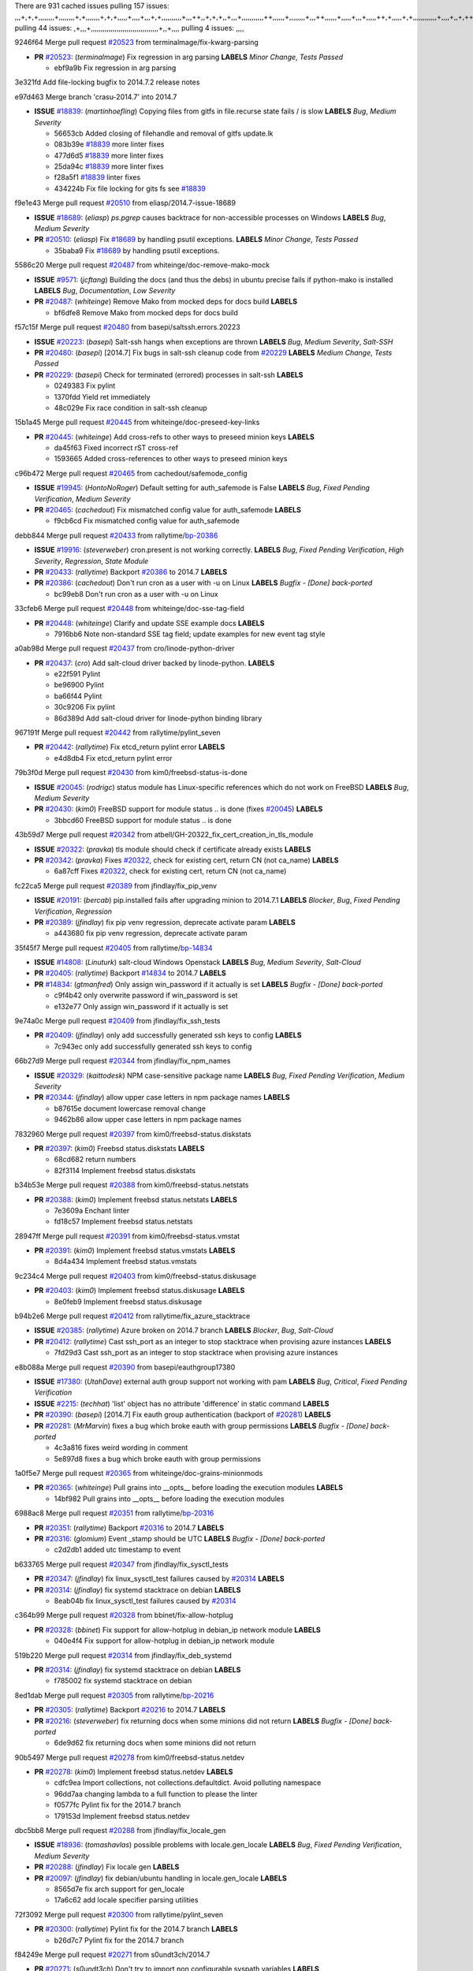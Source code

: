 There are 931 cached issues
pulling 157 issues:
,,,+,+,+,,,,,,,,+,,,,,,,,+,+,,,,,,,+,+,+,,,,,+,,,,+,,,+,+,,,,,,,,,,+,,,++,,+,+,+,,+,,,+,,,,,,,,,,,++,,,,,,+,,,,,,,,+,,,++,,,,,,+,,,,,+,,,+,,,,,++,+,,,,,+,+,,,,,,,,,,,,+,,,,+,,+,++,,,,,,+,+,,,,,,+,,+,,,
pulling 44 issues:
,+,,,+,,,,,,,,,,,,,,,,,,,,,,,,,,,,,,,,,,+,,+,,,,
pulling 4 issues:
,,,,

9246f64 Merge pull request `#20523`_ from terminalmage/fix-kwarg-parsing

- **PR** `#20523`_: (*terminalmage*) Fix regression in arg parsing **LABELS** *Minor Change*, *Tests Passed*

  * ebf9a9b Fix regression in arg parsing

3e321fd Add file-locking bugfix to 2014.7.2 release notes


e97d463 Merge branch 'crasu-2014.7' into 2014.7

- **ISSUE** `#18839`_: (*martinhoefling*) Copying files from gitfs in file.recurse state fails / is slow **LABELS** *Bug*, *Medium Severity*

  * 56653cb Added closing of filehandle and removal of gitfs update.lk

  * 083b39e `#18839`_ more linter fixes

  * 477d6d5 `#18839`_ more linter fixes

  * 25da94c `#18839`_ more linter fixes

  * f28a5f1 `#18839`_ linter fixes

  * 434224b Fix file locking for gits fs see `#18839`_

f9e1e43 Merge pull request `#20510`_ from eliasp/2014.7-issue-18689

- **ISSUE** `#18689`_: (*eliasp*) `ps.pgrep` causes backtrace for non-accessible processes on Windows **LABELS** *Bug*, *Medium Severity*
- **PR** `#20510`_: (*eliasp*) Fix `#18689`_ by handling psutil exceptions. **LABELS** *Minor Change*, *Tests Passed*

  * 35baba9 Fix `#18689`_ by handling psutil exceptions.

5586c20 Merge pull request `#20487`_ from whiteinge/doc-remove-mako-mock

- **ISSUE** `#9571`_: (*jcftang*) Building the docs (and thus the debs) in ubuntu precise fails if python-mako is installed **LABELS** *Bug*, *Documentation*, *Low Severity*
- **PR** `#20487`_: (*whiteinge*) Remove Mako from mocked deps for docs build **LABELS** 

  * bf6dfe8 Remove Mako from mocked deps for docs build

f57c15f Merge pull request `#20480`_ from basepi/saltssh.errors.20223

- **ISSUE** `#20223`_: (*basepi*) Salt-ssh hangs when exceptions are thrown **LABELS** *Bug*, *Medium Severity*, *Salt-SSH*
- **PR** `#20480`_: (*basepi*) [2014.7] Fix bugs in salt-ssh cleanup code from `#20229`_ **LABELS** *Medium Change*, *Tests Passed*
- **PR** `#20229`_: (*basepi*) Check for terminated (errored) processes in salt-ssh **LABELS** 

  * 0249383 Fix pylint

  * 1370fdd Yield ret immediately

  * 48c029e Fix race condition in salt-ssh cleanup

15b1a45 Merge pull request `#20445`_ from whiteinge/doc-preseed-key-links

- **PR** `#20445`_: (*whiteinge*) Add cross-refs to other ways to preseed minion keys **LABELS** 

  * da45f63 Fixed incorrect rST cross-ref

  * 1593665 Added cross-references to other ways to preseed minion keys

c96b472 Merge pull request `#20465`_ from cachedout/safemode_config

- **ISSUE** `#19945`_: (*HontoNoRoger*) Default setting for auth_safemode is False **LABELS** *Bug*, *Fixed Pending Verification*, *Medium Severity*
- **PR** `#20465`_: (*cachedout*) Fix mismatched config value for auth_safemode **LABELS** 

  * f9cb6cd Fix mismatched config value for auth_safemode

debb844 Merge pull request `#20433`_ from rallytime/`bp-20386`_

- **ISSUE** `#19916`_: (*steverweber*) cron.present is not working correctly. **LABELS** *Bug*, *Fixed Pending Verification*, *High Severity*, *Regression*, *State Module*
- **PR** `#20433`_: (*rallytime*) Backport `#20386`_ to 2014.7 **LABELS** 
- **PR** `#20386`_: (*cachedout*) Don't run cron as a user with -u on Linux **LABELS** *Bugfix - [Done] back-ported*

  * bc99eb8 Don't run cron as a user with -u on Linux

33cfeb6 Merge pull request `#20448`_ from whiteinge/doc-sse-tag-field

- **PR** `#20448`_: (*whiteinge*) Clarify and update SSE example docs **LABELS** 

  * 7916bb6 Note non-standard SSE tag field; update examples for new event tag style

a0ab98d Merge pull request `#20437`_ from cro/linode-python-driver

- **PR** `#20437`_: (*cro*) Add salt-cloud driver backed by linode-python. **LABELS** 

  * e22f591 Pylint

  * be96900 Pylint

  * ba66f44 Pylint

  * 30c9206 Fix pylint

  * 86d389d Add salt-cloud driver for linode-python binding library

967191f Merge pull request `#20442`_ from rallytime/pylint_seven

- **PR** `#20442`_: (*rallytime*) Fix etcd_return pylint error **LABELS** 

  * e4d8db4 Fix etcd_return pylint error

79b3f0d Merge pull request `#20430`_ from kim0/freebsd-status-is-done

- **ISSUE** `#20045`_: (*rodrigc*) status module has Linux-specific references which do not work on FreeBSD **LABELS** *Bug*, *Medium Severity*
- **PR** `#20430`_: (*kim0*) FreeBSD support for module status .. is done (fixes `#20045`_) **LABELS** 

  * 3bbcd60 FreeBSD support for module status .. is done

43b59d7 Merge pull request `#20342`_ from atbell/GH-20322_fix_cert_creation_in_tls_module

- **ISSUE** `#20322`_: (*pravka*) tls module should check if certificate already exists **LABELS** 
- **PR** `#20342`_: (*pravka*) Fixes `#20322`_, check for existing cert, return CN (not ca_name) **LABELS** 

  * 6a87cff Fixes `#20322`_, check for existing cert, return CN (not ca_name)

fc22ca5 Merge pull request `#20389`_ from jfindlay/fix_pip_venv

- **ISSUE** `#20191`_: (*bercab*) pip.installed fails after upgrading minion to 2014.7.1 **LABELS** *Blocker*, *Bug*, *Fixed Pending Verification*, *Regression*
- **PR** `#20389`_: (*jfindlay*) fix pip venv regression, deprecate activate param **LABELS** 

  * a443680 fix pip venv regression, deprecate activate param

35f45f7 Merge pull request `#20405`_ from rallytime/`bp-14834`_

- **ISSUE** `#14808`_: (*Linuturk*) salt-cloud Windows Openstack **LABELS** *Bug*, *Medium Severity*, *Salt-Cloud*
- **PR** `#20405`_: (*rallytime*) Backport `#14834`_ to 2014.7 **LABELS** 
- **PR** `#14834`_: (*gtmanfred*) Only assign win_password if it actually is set **LABELS** *Bugfix - [Done] back-ported*

  * c9f4b42 only overwrite password if win_password is set

  * e132e77 Only assign win_password if it actually is set

9e74a0c Merge pull request `#20409`_ from jfindlay/fix_ssh_tests

- **PR** `#20409`_: (*jfindlay*) only add successfully generated ssh keys to config **LABELS** 

  * 7c943ec only add successfully generated ssh keys to config

66b27d9 Merge pull request `#20344`_ from jfindlay/fix_npm_names

- **ISSUE** `#20329`_: (*kaittodesk*) NPM case-sensitive package name **LABELS** *Bug*, *Fixed Pending Verification*, *Medium Severity*
- **PR** `#20344`_: (*jfindlay*) allow upper case letters in npm package names **LABELS** 

  * b87615e document lowercase removal change

  * 9462b86 allow upper case letters in npm package names

7832960 Merge pull request `#20397`_ from kim0/freebsd-status.diskstats

- **PR** `#20397`_: (*kim0*) Freebsd status.diskstats **LABELS** 

  * 68cd682 return numbers

  * 82f3114 Implement freebsd status.diskstats

b34b53e Merge pull request `#20388`_ from kim0/freebsd-status.netstats

- **PR** `#20388`_: (*kim0*) Implement freebsd status.netstats **LABELS** 

  * 7e3609a Enchant linter

  * fd18c57 Implement freebsd status.netstats

28947ff Merge pull request `#20391`_ from kim0/freebsd-status.vmstat

- **PR** `#20391`_: (*kim0*) Implement freebsd status.vmstats **LABELS** 

  * 8d4a434 Implement freebsd status.vmstats

9c234c4 Merge pull request `#20403`_ from kim0/freebsd-status.diskusage

- **PR** `#20403`_: (*kim0*) Implement freebsd status.diskusage **LABELS** 

  * 8e0feb9 Implement freebsd status.diskusage

b94b2e6 Merge pull request `#20412`_ from rallytime/fix_azure_stacktrace

- **ISSUE** `#20385`_: (*rallytime*) Azure broken on 2014.7 branch **LABELS** *Blocker*, *Bug*, *Salt-Cloud*
- **PR** `#20412`_: (*rallytime*) Cast ssh_port as an integer to stop stacktrace when provising azure instances **LABELS** 

  * 7fd29d3 Cast ssh_port as an integer to stop stacktrace when provising azure instances

e8b088a Merge pull request `#20390`_ from basepi/eauthgroup17380

- **ISSUE** `#17380`_: (*UtahDave*) external auth group support not working with pam **LABELS** *Bug*, *Critical*, *Fixed Pending Verification*
- **ISSUE** `#2215`_: (*techhat*) 'list' object has no attribute 'difference' in static command **LABELS** 
- **PR** `#20390`_: (*basepi*) [2014.7] Fix eauth group authentication (backport of `#20281`_) **LABELS** 
- **PR** `#20281`_: (*MrMarvin*) fixes a bug which broke eauth with group permissions **LABELS** *Bugfix - [Done] back-ported*

  * 4c3a816 fixes weird wording in comment

  * 5e897d8 fixes a bug which broke eauth with group permissions

1a0f5e7 Merge pull request `#20365`_ from whiteinge/doc-grains-minionmods

- **PR** `#20365`_: (*whiteinge*) Pull grains into __opts__ before loading the execution modules **LABELS** 

  * 14bf982 Pull grains into __opts__ before loading the execution modules

6988ac8 Merge pull request `#20351`_ from rallytime/`bp-20316`_

- **PR** `#20351`_: (*rallytime*) Backport `#20316`_ to 2014.7 **LABELS** 
- **PR** `#20316`_: (*glomium*) Event _stamp should be UTC **LABELS** *Bugfix - [Done] back-ported*

  * c2d2db1 added utc timestamp to event

b633765 Merge pull request `#20347`_ from jfindlay/fix_sysctl_tests

- **PR** `#20347`_: (*jfindlay*) fix linux_sysctl_test failures caused by `#20314`_ **LABELS** 
- **PR** `#20314`_: (*jfindlay*) fix systemd stacktrace on debian **LABELS** 

  * 8eab04b fix linux_sysctl_test failures caused by `#20314`_

c364b99 Merge pull request `#20328`_ from bbinet/fix-allow-hotplug

- **PR** `#20328`_: (*bbinet*) Fix support for allow-hotplug in debian_ip network module **LABELS** 

  * 040e4f4 Fix support for allow-hotplug in debian_ip network module

519b220 Merge pull request `#20314`_ from jfindlay/fix_deb_systemd

- **PR** `#20314`_: (*jfindlay*) fix systemd stacktrace on debian **LABELS** 

  * f785002 fix systemd stacktrace on debian

8ed1dab Merge pull request `#20305`_ from rallytime/`bp-20216`_

- **PR** `#20305`_: (*rallytime*) Backport `#20216`_ to 2014.7 **LABELS** 
- **PR** `#20216`_: (*steverweber*) fix returning docs when some minions did not return **LABELS** *Bugfix - [Done] back-ported*

  * 6de9d62 fix returning docs when some minions did not return

90b5497 Merge pull request `#20278`_ from kim0/freebsd-status.netdev

- **PR** `#20278`_: (*kim0*) Implement freebsd status.netdev **LABELS** 

  * cdfc9ea Import collections, not collections.defaultdict. Avoid polluting namespace

  * 96dd7aa changing lambda to a full function to please the linter

  * f0577fc Pylint fix for the 2014.7 branch

  * 179153d Implement freebsd status.netdev

dbc5bb8 Merge pull request `#20288`_ from jfindlay/fix_locale_gen

- **ISSUE** `#18936`_: (*tomashavlas*) possible problems with locale.gen_locale **LABELS** *Bug*, *Fixed Pending Verification*, *Medium Severity*
- **PR** `#20288`_: (*jfindlay*) Fix locale gen **LABELS** 
- **PR** `#20097`_: (*jfindlay*) fix debian/ubuntu handling in locale.gen_locale **LABELS** 

  * 8565d7e fix arch support for gen_locale

  * 17a6c62 add locale specifier parsing utilities

72f3092 Merge pull request `#20300`_ from rallytime/pylint_seven

- **PR** `#20300`_: (*rallytime*) Pylint fix for the 2014.7 branch **LABELS** 

  * b26d7c7 Pylint fix for the 2014.7 branch

f84249e Merge pull request `#20271`_ from s0undt3ch/2014.7

- **PR** `#20271`_: (*s0undt3ch*) Don't try to import non configurable syspath variables **LABELS** 

  * f1dd99c Don't try to import non configurable syspath variables

0e22364 Merge pull request `#20268`_ from whiteinge/django-auth-traceback

- **PR** `#20268`_: (*whiteinge*) Prevent Django auth traceback **LABELS** 

  * 0370bd7 Added a __virtual__ function to the Django auth module

  * 8ca6fda Moved django.contrib.auth import out of module into function

  * 68b5f5c Removed unused import

b37eda2 Merge pull request `#20250`_ from Azidburn/2014.7

- **ISSUE** `#10258`_: (*pwaller*) ssh_auth.present using options with `source: salt://` **LABELS** *Feature*
- **PR** `#20250`_: (*Azidburn*) Fix for feature request `#10258`_ **LABELS** 

  * 6c9fd6d corrections from jenkins build

  * 441e460 Fix for feature request `#10258`_

d0a629e Merge pull request `#20261`_ from thatch45/basepi-saltssh.errors.20223

- **ISSUE** `#20223`_: (*basepi*) Salt-ssh hangs when exceptions are thrown **LABELS** *Bug*, *Medium Severity*, *Salt-SSH*
- **PR** `#20261`_: (*thatch45*) Merge `#20229`_ with fixes **LABELS** 
- **PR** `#20229`_: (*basepi*) Check for terminated (errored) processes in salt-ssh **LABELS** 

  * a2a4722 lint fixes

  * 68b2773 Merge branch 'saltssh.errors.20223' of https://github.com/basepi/salt into basepi-saltssh.errors.20223

  * 1b13d4d Check for terminated (errored) processes in salt-ssh

9fafe41 Merge pull request `#20218`_ from felskrone/fqdn_master_status_2014.7

- **ISSUE** `#19080`_: (*ferreol*) multi master failover mode looping indefinitely **LABELS** *Bug*, *Fixed Pending Verification*, *Medium Severity*
- **PR** `#20218`_: (*felskrone*) improved status.master to work with fqdns **LABELS** 
- **PR** `#19380`_: (*felskrone*) improve master.status to work with host fqdns/hostnames as well as ips **LABELS** *Bugfix - [Done] back-ported*

  * c8f734b improved status.master to work with fqdns

ad6cb8c Merge pull request `#20260`_ from thatch45/Jiaion-2014.7

- **PR** `#20260`_: (*thatch45*) Merge `#20241`_ with fixes **LABELS** 
- **PR** `#20241`_: (*Jiaion*) fix salt libs .systemd import error **LABELS** 

  * 1782958 lint fixes

  * 36283d2 Merge branch '2014.7' of https://github.com/Jiaion/salt into Jiaion-2014.7

  * 97f8631 fix salt libs .systemd import error

5c94ea3 Merge pull request `#20237`_ from joejulian/2014.7

- **ISSUE** `#20235`_: (*joejulian*) blockdev.format state can fail even if it succeeds **LABELS** *Bug*, *Fixed Pending Verification*, *Medium Severity*
- **PR** `#20237`_: (*joejulian*) Issue `#20235`_: blockdev.format fails when succeeding **LABELS** 

  * 762c622 Issue `#20235`_: blockdev.format fails when succeeding

f9b01bf Merge pull request `#20231`_ from whiteinge/rest_cherrypy-docs-examples

- **PR** `#20231`_: (*whiteinge*) Added several examples and clarifications to the rest_cherrypy docs **LABELS** 

  * 23745da Replaced HTTP examples with HTTPS

  * 538e80a Added a note about recommended CherryPy versions due to SSL errors

  * 8a74d90 Added a better explanation of lowdata and more examples

  * 60c2959 Added two authentication examples to rest_cherrypy docs

bf80cf4 Merge pull request `#20225`_ from jfindlay/fix_svn_mod

- **ISSUE** `#20224`_: (*jfindlay*) svn module username and password options broken **LABELS** *Bug*, *Fixed Pending Verification*, *Medium Severity*
- **PR** `#20225`_: (*jfindlay*) extend a list not a tuple **LABELS** 

  * b40fedc extend a list not a tuple

ab5cf4b Merge pull request `#20203`_ from basepi/archiveextract20195

- **ISSUE** `#20195`_: (*justinsb*) Behaviour change in archive extract **LABELS** *Bug*, *Low Severity*
- **PR** `#20203`_: (*basepi*) [2014.7] Iterate over the shortopts if there are more than one for archive.extracted **LABELS** 

  * 8f322c9 Iterate over the shortopts if there are more than one

8598559 Merge pull request `#20210`_ from rallytime/`bp-20171`_

- **PR** `#20210`_: (*rallytime*) Backport `#20171`_ to 2014.7 **LABELS** 
- **PR** `#20171`_: (*plastikos*) Minor: Improve thin and shim warnings and comments. **LABELS** *Bugfix - [Done] back-ported*

  * 132f364 Don't use salt.defaults.exitcodes, just use salt.exitcodes in 2014.7

  * 80dc5ae Minor: Improve thin and shim warnings and comments.

a72017d Merge pull request `#20211`_ from rallytime/`bp-20118`_

- **ISSUE** `#14634`_: (*Sacro*) 'unless' documentation isn't logically plausible **LABELS** *Bug*, *Documentation*, *Medium Severity*
- **ISSUE** `#11879`_: (*pille*) cmd.run: unless/onlyif should show return code in debug loglevel **LABELS** *Feature*, *Low Severity*
- **PR** `#20211`_: (*rallytime*) Backport `#20118`_ to 2014.7 **LABELS** 
- **PR** `#20118`_: (*kitsemets*) salt.states.cmd: fixed 'unless' behaviour in case of multiple commands are given **LABELS** *Bugfix - [Done] back-ported*
- **PR** `#16044`_: (*rallytime*) Clarify unless and onlyif docs **LABELS** 
- **PR** `#11898`_: (*rallytime*) Onlyif return codes added to debug log **LABELS** 

  * d6e70fd salt.states.cmd: fixed 'unless' behaviour in case of multiple unless commands are given

4aeaec7 Merge pull request `#20212`_ from saltstack/revert-20156-`bp-19566`_

- **PR** `#20212`_: (*rallytime*) Revert "Backport `#19566`_ to 2014.7" **LABELS** 
- **PR** `#20156`_: (*rallytime*) Backport `#19566`_ to 2014.7 **LABELS** 
- **PR** `#19566`_: (*traxair*) Salt add azure volume support **LABELS** *Bugfix - [Done] back-ported*

  * 9fef292 Revert "Backport `#19566`_ to 2014.7"

eb19ccd Merge pull request `#20174`_ from kim0/freebsd-status.meminfo

- **PR** `#20174`_: (*kim0*) Implement freebsd-status.meminfo **LABELS** 

  * 5a350c0 Implement freebsd-status.meminfo

d04999d Merge pull request `#20163`_ from jfindlay/fix_sysctl

- **ISSUE** `#20145`_: (*ferreol*) regression in sysctl present result whith test=True **LABELS** *Bug*, *Fixed Pending Verification*, *Medium Severity*, *Regression*
- **PR** `#20163`_: (*jfindlay*) fix sysctl test state comparison **LABELS** 

  * 6bdc355 fix sysctl test state comparison

c6a1164 Merge pull request `#20128`_ from kim0/freebsd-status.cpuinfo

- **PR** `#20128`_: (*kim0*) Freebsd status.cpuinfo **LABELS** 

  * 95331bf pylint fixes

  * 65f643e Implement freebsd-status.cpuinfo

daba06f Merge pull request `#20162`_ from rallytime/`bp-20062`_

- **PR** `#20162`_: (*rallytime*) Backport `#20062`_ to 2014.7 **LABELS** 
- **PR** `#20062`_: (*cachedout*) Increae default runner timeout to 60s **LABELS** *Bugfix - [Done] back-ported*

  * 7c066c3 Increae default runner timeout to 60s

02cbd7e Merge pull request `#20159`_ from rallytime/`bp-20115`_

- **ISSUE** `#19306`_: (*TaiSHiNet*) DigitalOcean API v1 private_networking is set to True instead of 'true' **LABELS** *Bug*, *Low-Hanging Fruit*, *Medium Severity*, *Salt-Cloud*
- **PR** `#20159`_: (*rallytime*) Backport `#20115`_ to 2014.7 **LABELS** 
- **PR** `#20115`_: (*TaiSHiNet*) DO APIv1 issue Closes `#19306`_ **LABELS** *Bugfix - [Done] back-ported*

  * 2e58b07 DO APIv1 issue Closes `#19306`_

39bdd3a Merge pull request `#20157`_ from rallytime/`bp-19976`_

- **PR** `#20157`_: (*rallytime*) Backport `#19976`_ to 2014.7 **LABELS** 
- **PR** `#19976`_: (*oldmantaiter*) Add compatibility to mount by label **LABELS** *Bugfix - [Done] back-ported*

  * fe1f260 Add compatibility to mount by label

1295206 Merge pull request `#20156`_ from rallytime/`bp-19566`_

- **ISSUE** `#19162`_: (*traxair*) Permanent disk on Azure **LABELS** *Feature*, *Fixed Pending Verification*
- **PR** `#20156`_: (*rallytime*) Backport `#19566`_ to 2014.7 **LABELS** 
- **PR** `#19566`_: (*traxair*) Salt add azure volume support **LABELS** *Bugfix - [Done] back-ported*

  * f874d8b Pylint fixes

  * 0a28a46 `#19162`_ added disks to Azure VM creation. Only new empty disks are supported. Add a line volumes:   - { size: 10 (default 100), lun: [0-15](default: 0), disk_label: <label>(default: <role-name>-disk-<lun>) }

6511aac Merge pull request `#20154`_ from rallytime/`bp-15701`_

- **ISSUE** `#15417`_: (*Jille*) file.replace returns None instead of True when it doesn't do anything **LABELS** *Bug*, *Low Severity*, *State Module*
- **PR** `#20154`_: (*rallytime*) Backport `#15701`_ to 2014.7 **LABELS** 
- **PR** `#15701`_: (*Jille*) Fixed the Result of file.replace (`#15417`_) **LABELS** *Bugfix - [Done] back-ported*

  * b9d2f5b Fixed the Result of file.replace

690d34c Merge pull request `#20131`_ from kim0/freebsd-status.cpustats

- **PR** `#20131`_: (*kim0*) Implementing freebsd-status.cpustats **LABELS** 

  * db0047c Implementing freebsd-status.cpustats

0b47a56 Merge pull request `#20000`_ from terminalmage/`fix-19552`_

- **ISSUE** `#19540`_: (*wuxxin*) regression from 2014.7 to git/2014.7 branch: masterless salt-call, pillar jinja rendering can not import/load files from pillar **LABELS** *Blocker*, *Bug*, *Confirmed*, *Medium Severity*, *Regression*
- **PR** `#20000`_: (*terminalmage*) Better check for pillar for jinja templating **LABELS** 
- **PR** `#19552`_: (*terminalmage*) Fix regression in masterless pillar generation **LABELS** 

  * 59e7481 Fix TestSaltCacheLoader tests

  * 4807d7d Ignore file cache created by jinja tests

  * d34c0c7 Fix jinja tests

  * edf51d6 Use self.opts instead of opts

  * f57255d Better check for pillar for jinja templating

  * 55d3b73 Remove __pillar completely

4e93117 Merge pull request `#20155`_ from basepi/debianip19528

- **ISSUE** `#19528`_: (*ssgward*) network.managed errors when bonding interfaces **LABELS** *Bug*, *Fixed Pending Verification*, *Medium Severity*, *Regression*, *ZD*
- **PR** `#20155`_: (*basepi*) Do not use 'is' for string comparison **LABELS** 

  * 3222284 Do not use 'is' for string comparison

eba8d9e Merge pull request `#20136`_ from kev009/sockstat-args

- **ISSUE** `#20044`_: (*cedwards*) [freebsd][2014.7.1] traceback when using 'show_timeout: True' **LABELS** *Bug*, *Fixed Pending Verification*, *Medium Severity*
- **PR** `#20136`_: (*kev009*) Try to fix sockstat args for `#20044`_ **LABELS** 

  * 5728653 Try to fix sockstat args for `#20044`_

a7462da Merge pull request `#20138`_ from whiteinge/doc-log-granular-warning-syntax

- **PR** `#20138`_: (*whiteinge*) Fixed syntax error in log_granular_levels example **LABELS** 

  * e3d29bf Fixed syntax error in log_granular_levels example

cc1e81a Merge pull request `#20112`_ from rallytime/pylint_7

- **PR** `#20112`_: (*rallytime*) Pylint fixes for 2014.7 branch **LABELS** 

  * 2a5396c Pylint fixes for 2014.7 branch

873fde3 Merge pull request `#20097`_ from jfindlay/fix_locale_gen

- **ISSUE** `#18936`_: (*tomashavlas*) possible problems with locale.gen_locale **LABELS** *Bug*, *Fixed Pending Verification*, *Medium Severity*
- **PR** `#20097`_: (*jfindlay*) fix debian/ubuntu handling in locale.gen_locale **LABELS** 

  * 4be92ed fix debian/ubuntu handling in locale.gen_locale

b3ae619 Merge pull request `#20079`_ from kim0/freebsd-status.version-2014.7

- **PR** `#20079`_: (*kim0*) Implement Freebsd status.version merge to 2014.7 **LABELS** 

  * 380ec1b Add error for unsupported OSs

  * edd6ee7 Implementing status.version on FreeBSD

d0bf842 Merge pull request `#20080`_ from kim0/freebsd-status.nproc-2014.7

- **PR** `#20080`_: (*kim0*) Implement Freebsd status.nproc merge to 2014.7 **LABELS** 

  * 34452f1 enchant pylint with spaces after commas

  * 1222200 KISS, get nproc value from grains

  * a299dd1 catching exception if OS is not in supported list

  * 1cd565e Implements status.nproc on FreeBSD

d199edd Merge pull request `#20076`_ from rallytime/fix_states_file_tests

- **PR** `#20076`_: (*rallytime*) Add some mocked variables to fix the file_test failures **LABELS** 

  * cdc8039 Add some mocked variables to fix the file_test failures

9d82d0f Merge pull request `#20091`_ from rallytime/fix_cloud_tests

- **PR** `#20091`_: (*rallytime*) Change image name in rackspace profile config to a valid one **LABELS** 

  * 299374a Change image name in rackspace profile config to a valid one

70b9370 Merge pull request `#20087`_ from shanedlee/fix_docs_2

- **PR** `#20087`_: (*twangboy*) Changed exe's to installers **LABELS** 

  * 7c253f5 Changed exe's to installers

efa3bd6 Merge pull request `#20048`_ from s0undt3ch/features/use-saltpylint

- **PR** `#20048`_: (*s0undt3ch*) Make use of the SaltPyLint package separated from SaltTesting **LABELS** 

  * 472bf88 Make use of the SaltPyLint package separated from SaltTesting

f254f1f Merge pull request `#20041`_ from rallytime/fix_dulwich_check

- **PR** `#20041`_: (*rallytime*) dulwich.__version__ returns a tuple of ints instead of a string **LABELS** 

  * 50b99a5 Use tuple comparison, not LooseVersion

  * 9dd00b4 Pylint fix

  * 6669e25 dulwich.__version__ returns a tuple of ints instead of a string

074c408 Add __instance_id__ to pylint checks as this has been added to


c5ac604 Merge pull request `#20046`_ from hvnsweeting/2014.7

- **ISSUE** `#8881`_: (*kiorky*) file.managed & file.blockreplace using file.accumulated do not support reload **LABELS** *Feature*
- **PR** `#20046`_: (*hvnsweeting*) bugfix: persist accumulator data after reload_modules, fix `#8881`_ **LABELS** 
- **PR** `#19731`_: (*hvnsweeting*) bugfix: persist accumulator data after reload_modules, fix `#8881`_ **LABELS** 

  * ca907b4 bugfix: persist accumulator data after reload_modules, fix `#8881`_

85e32d1 Merge pull request `#20023`_ from basepi/gpgrenderersaltssh19114

- **ISSUE** `#19114`_: (*pykler*) salt-ssh and gpg pillar renderer **LABELS** *Bug*, *High Severity*, *P4*, *Salt-SSH*
- **PR** `#20023`_: (*basepi*) Partially revert `#19912`_ **LABELS** 
- **PR** `#19912`_: (*basepi*) Assume __salt__['config.get'] is present in gpg renderer **LABELS** 
- **PR** `#19787`_: (*slafs*) fixes GPG renderer when working with states in salt-ssh **LABELS** 

  * e3b471d Partially revert `#19912`_

5913ae0 Merge pull request `#20024`_ from eliasp/2014.7-states.file.replace-don't-report-changes-on-test=True

- **PR** `#20024`_: (*eliasp*) Fix states.file.replace() always reporting changes on test=True. **LABELS** 

  * 4737412 Fix states.file.replace() always reporting changes on test=True.

02fa494 Merge pull request `#20012`_ from eliasp/2014.7-states.git.latest-test=True

- **PR** `#20012`_: (*eliasp*) states.git.latest - Don't report changes on test=True when there aren't any. **LABELS** 

  * 9fc6ac4 Don't report changes on test=True when there aren't any.

7ac742b Merge pull request `#20022`_ from jfindlay/yes_win_dns

- **ISSUE** `#18513`_: (*Supermathie*) network.managed (windows) cannot set interface without DNS servers **LABELS** *Bug*, *Medium Severity*
- **PR** `#20022`_: (*jfindlay*) require DNS for win network.managed state **LABELS** 
- **PR** `#19968`_: (*jfindlay*) allow user to disable DNS for win net iface **LABELS** 

  * 7d23ad5 require DNS for win network.managed state

55cb7fd Merge pull request `#20015`_ from basepi/grainsprecedencedocs19611

- **ISSUE** `#19612`_: (*dnd*) File based grains do not override custom grains **LABELS** *Bug*, *Cannot Reproduce*, *High Severity*
- **ISSUE** `#19611`_: (*dnd*) Document grains evaluation order **LABELS** *Bug*, *Documentation*, *High Severity*
- **PR** `#20015`_: (*basepi*) Fix grains precedence issues **LABELS** 

  * fd6b9eb Fix grains loading (and override) order

  * a067e6c Fix the grains precedence documentation

487fa9c Merge pull request `#20001`_ from saltstack/revert-19960-`bp-19790`_

- **PR** `#20001`_: (*rallytime*) Revert "Backport `#19790`_ to 2014.7" **LABELS** 
- **PR** `#19960`_: (*rallytime*) Backport `#19790`_ to 2014.7 **LABELS** 
- **PR** `#19790`_: (*cachedout*) Fix multi-master event handling bug **LABELS** *Bugfix - [Done] back-ported*

  * f49edd1 Revert "Backport `#19790`_ to 2014.7"

f21f6c2 Merge pull request `#19988`_ from thatch45/fix_file_test

- **PR** `#19988`_: (*thatch45*) Fix for a state file change issue, fix for `#19833`_ **LABELS** 
- **PR** `#19833`_: (*clan*) update ret of check_managed_changes **LABELS** 

  * 8e0a9e2 Fix for a state file change issue, fix for `#19833`_

a368183 Merge pull request `#20003`_ from rallytime/pylint_dot_seven

- **PR** `#20003`_: (*rallytime*) Easy pylint fixes **LABELS** 

  * 1ba8a77 Easy pylint fixes

fd8e474 Merge pull request `#19968`_ from jfindlay/no_win_dns

- **ISSUE** `#18513`_: (*Supermathie*) network.managed (windows) cannot set interface without DNS servers **LABELS** *Bug*, *Medium Severity*
- **PR** `#19968`_: (*jfindlay*) allow user to disable DNS for win net iface **LABELS** 

  * bbb83a8 allow user to disable DNS for win net iface

d67add6 Merge pull request `#19973`_ from highlyunavailable/features/fix_file_recurse_prereq_windows

- **PR** `#19973`_: (*highlyunavailable*) Fixes an error where a prereq of a file.recurse fails on Windows **LABELS** 

  * 3b2abe8 Fixes an error where a state with a prereq of a file.recurse fails on Windows.

eb61b1a Merge pull request `#19970`_ from rallytime/dulwich_warnings

- **PR** `#19970`_: (*rallytime*) Add minimum version warnings to dulwich usage in gitfs **LABELS** 

  * e23bdea Add minimum version warnings to dulwich usage in gitfs

c391f88 Merge pull request `#19982`_ from basepi/2014.7.1release

- **PR** `#19982`_: (*basepi*) Release 2014.7.1 (docs sidebar and release date for release notes) **LABELS** 

  * f1e7661 Release 2014.7.1 (docs sidebar and release date for release notes)

6319500 Merge pull request `#19980`_ from rallytime/update_windows_release_docs

- **PR** `#19980`_: (*rallytime*) Add 2014.7.1 release to Windows Installation Docs **LABELS** 

  * 99e35ff Add 2014.7.1 release to Windows Installation Docs

f3019a8 Merge pull request `#18400`_ from terminalmage/issue17700

- **ISSUE** `#17700`_: (*damonnk*) Salt doesn't honor symlinks with gitfs **LABELS** *Bug*, *Fixed Pending Verification*, *Medium Severity*
- **PR** `#18400`_: (*terminalmage*) Fix gitfs serving symlinks **LABELS** 

  * 9dae0bc Simplify path munging logic

  * a08e7b4 Add symlink_list function to gitfs

  * 5855446 Fix gitfs serving symlinks

945a016 Merge pull request `#19961`_ from rallytime/`bp-19855`_

- **ISSUE** `#18673`_: (*dennisoconnor*) docker.login module is failing **LABELS** *Bug*, *Medium Severity*
- **PR** `#19961`_: (*rallytime*) Backport `#19855`_ to 2014.7 **LABELS** 
- **PR** `#19855`_: (*colincoghill*) Fix for docker login saltstack/salt`#18673`_ **LABELS** *Bugfix - [Done] back-ported*

  * 28af4ef Fix for docker login saltstack/salt`#18673`_

21da224 Merge pull request `#19960`_ from rallytime/`bp-19790`_

- **PR** `#19960`_: (*rallytime*) Backport `#19790`_ to 2014.7 **LABELS** 
- **PR** `#19790`_: (*cachedout*) Fix multi-master event handling bug **LABELS** *Bugfix - [Done] back-ported*

  * cf83079 Remove unnecessary comment

  * f1aaf1b Fix multi-master event handling bug

43f4451 Merge pull request `#19959`_ from RobertFach/doc-19875-gitfs-dulwich

- **ISSUE** `#19875`_: (*RobertFach*) gitfs backend dulwich broken on Ubuntu 12.04 LTS **LABELS** *Documentation*, *Fixed Pending Verification*, *Low-Hanging Fruit*
- **PR** `#19959`_: (*RobertFach*) updated information regarding required version for dulwich gitfs backend **LABELS** 

  * 4f7b0a2 updated information regarding required version for dulwich gitfs backend

491cfbf Merge pull request `#19937`_ from nshalman/fix-esky-version-2014.7

- **PR** `#19937`_: (*nshalman*) SmartOS Esky: fix build version identification (backport of saltstack/salt`#19936`_) **LABELS** 

  * 32c222f SmartOS Esky: fix build version identification

9cce544 Merge pull request `#19930`_ from highlyunavailable/feature/fix_tar_options

- **ISSUE** `#19928`_: (*highlyunavailable*) Regression in archive.extracted with tar_options **LABELS** *Bug*, *Fixed Pending Verification*, *Medium Severity*, *Regression*
- **PR** `#19930`_: (*highlyunavailable*) Split out tar options into long and short array-based arguments **LABELS** 

  * c727e55 Split out tar options into long and short

a677984 Merge pull request `#19927`_ from jfindlay/fix_sysctl

- **ISSUE** `#19870`_: (*bigg01*) state sysctl.present does not create the /etc/sysctl.d/99-salt.conf on a systemd using system **LABELS** *Bug*, *Fixed Pending Verification*, *Medium Severity*
- **PR** `#19927`_: (*jfindlay*) create /etc/sysctl.d/99-salt.conf if not present **LABELS** 

  * db76a42 create /etc/sysctl.d/99-salt.conf if not present

0cd3d4e Merge pull request `#19919`_ from JaseFace/osfinger-osmajor-bsd

- **PR** `#19919`_: (*JaseFace*) Add osmajorrelease and osfinger grains for BSD systems **LABELS** 

  * 3718e6e Add osmajorrelease and osfinger grains for BSD systems

5bd3ad8 Merge pull request `#19921`_ from thatch45/The-Loeki-fix_sysctl

- **PR** `#19921`_: (*thatch45*) Merge `#19838`_ **LABELS** 
- **PR** `#19838`_: (*The-Loeki*) Bugfix setting sysctl keys with '/' in it **LABELS** 

  * 594220c If we import a function from another module like this

  * 364c2b5 Merge branch 'fix_sysctl' of https://github.com/The-Loeki/salt into The-Loeki-fix_sysctl

  * 5464d70 Fix SysCtl check; when a key contains a /, it should be translated to a dot (for example VLAN interfaces; net.ipv6.conf.bond0/560.use_tempaddr = 0)

02782e3 Merge pull request `#19912`_ from basepi/salt-ssh-gpg-renderer19114

- **ISSUE** `#19114`_: (*pykler*) salt-ssh and gpg pillar renderer **LABELS** *Bug*, *High Severity*, *P4*, *Salt-SSH*
- **PR** `#19912`_: (*basepi*) Assume __salt__['config.get'] is present in gpg renderer **LABELS** 
- **PR** `#19787`_: (*slafs*) fixes GPG renderer when working with states in salt-ssh **LABELS** 

  * e2b1079 Assume __salt__['config.get'] is present

83591df Merge pull request `#19909`_ from s0undt3ch/hotfix/create-parent-dirs

- **PR** `#19909`_: (*s0undt3ch*) Create parent directories **LABELS** 

  * b837c3b Create parent directories

938af03 Merge pull request `#19902`_ from jfindlay/fix_blkid

- **ISSUE** `#19795`_: (*kim0*) disk.blkid stack trace on freebsd **LABELS** *Bug*, *Fixed Pending Verification*, *Medium Severity*
- **PR** `#19902`_: (*jfindlay*) test for blkid before running disk.blkid **LABELS** 

  * 192ccc7 test for blkid before running disk.blkid

ab725d5 Merge pull request `#19904`_ from rallytime/pylint_dot_seven

- **PR** `#19904`_: (*rallytime*) Fix pylint errors on 2014.7 **LABELS** 

  * 4a6f788 Fix pylint errors on 2014.7

80f9267 Merge pull request `#19885`_ from whiteinge/rest_cherrypy-token-error

- **PR** `#19885`_: (*whiteinge*) Also catch TokenAuthenticationError tracebacks to properly raise a 401 **LABELS** 

  * 76547b9 Also catch TokenAuthenticationError tracebacks to properly raise a 401

0e679b6 Merge pull request `#19880`_ from whiteinge/msazure-dep-docs

- **PR** `#19880`_: (*whiteinge*) Added depends section to Azure cloud module docstring **LABELS** 

  * a5d22fb Added depends section to Azure cloud module docstring

602b1a3 Merge pull request `#19862`_ from kev009/freebsd-kmods

- **PR** `#19862`_: (*kev009*) Add freebsdkmod changes to 2014.7.2 relnotes **LABELS** 

  * 494543c Add freebsdkmod changes to 2014.7.2 relnotes

275ac80 Merge pull request `#19835`_ from The-Loeki/fix_rh_mtu

- **PR** `#19835`_: (*The-Loeki*) Fix MTU setting in network.managed for RH systems **LABELS** 

  * 3d3b219 Fix MTU setting in network.managed for RH systems

1d5e8b5 Merge pull request `#19826`_ from jfindlay/sdecode_jinja

- **ISSUE** `#19173`_: (*TJuberg*) SLS Rendering fails with Jinja error: 'ascii' codec can't decode byte <nnnn> in position <nn>: ordinal not in range(128) **LABELS** *Bug*, *Fixed Pending Verification*, *Low-Hanging Fruit*, *Medium Severity*
- **PR** `#19826`_: (*jfindlay*) properly decode jinja rendering, fixes `#19173`_ **LABELS** 

  * 581b6ea properly decode jinja rendering, fixes `#19173`_

639c84e Merge pull request `#19887`_ from basepi/defaultdatayamldocs

- **PR** `#19887`_: (*basepi*) Fix code block explanation in starting states tutorial **LABELS** 

  * 1fb6fc0 Fix the explanation of the Default Data - YAML section of starting states

ba505e4 Merge pull request `#19825`_ from jfindlay/fix_lvcreate

- **ISSUE** `#19824`_: (*jfindlay*) linux_lvm lvcreate function does not use extra_arguments **LABELS** *Bug*, *Medium Severity*
- **PR** `#19825`_: (*jfindlay*) remove redundant code, append extra_arguments to cmd **LABELS** 

  * 1ae321b remove redundant code, append extra_arguments to cmd

ef3d51c Merge pull request `#19820`_ from highlyunavailable/feature/2014.7_fix_file_recurse_windows

- **ISSUE** `#19815`_: (*highlyunavailable*) file.recurse on masterless windows minions fails due to path separator issues **LABELS** *Bug*, *Medium Severity*
- **ISSUE** `#14048`_: (*belawaeckerlig*) salt masterless windows own modules do not work **LABELS** *Bug*, *Medium Severity*, *Windows*
- **PR** `#19820`_: (*highlyunavailable*) Force roots fileclient on Masterless Windows to return fake POSIX/"url" **LABELS** 
- **PR** `#19805`_: (*highlyunavailable*) Fixes `#14048`_ and also a bug in win_servermanager **LABELS** 

  * d2853fd Force roots fileclient on Masterless Windows to return fake POSIX/"url" paths

327eb8e Merge pull request `#19827`_ from jfindlay/pylint_2014.7

- **PR** `#19827`_: (*jfindlay*) change perms on some tests/ files **LABELS** 

  * eaa704c change perms on some tests/ files

3bf221c Merge pull request `#19809`_ from garethgreenaway/fix_schedule_reload

- **PR** `#19809`_: (*garethgreenaway*) Fixes to scheduler in 2014.7 **LABELS** 

  * 787322f Fixing bug with schedule.reload if the saved schedule file existed but was empty.

f41a163 Merge pull request `#19805`_ from highlyunavailable/feature/2014.7.1_fixwinpkg

- **ISSUE** `#14048`_: (*belawaeckerlig*) salt masterless windows own modules do not work **LABELS** *Bug*, *Medium Severity*, *Windows*
- **PR** `#19805`_: (*highlyunavailable*) Fixes `#14048`_ and also a bug in win_servermanager **LABELS** 

  * ef1ba92 Fixes `#14048`_ and also a bug in win_servermanager

ffcf7ce Merge pull request `#19789`_ from jfindlay/hosts_eol

- **ISSUE** `#19738`_: (*Reiner030*) host.present drops last newline **LABELS** *Bug*, *Fixed Pending Verification*, *Medium Severity*
- **PR** `#19789`_: (*jfindlay*) end /etc/hosts with EOL to not break utils that read it **LABELS** 

  * 2506d34 end /etc/hosts with EOL to not break utils that read it

6736f6d Merge pull request `#19804`_ from basepi/salt-ssh.arg.yamlify.19773

- **ISSUE** `#19773`_: (*kt97679*) salt-ssh fails to render pillar provided as command line argument **LABELS** *Bug*, *Medium Severity*, *Salt-SSH*
- **PR** `#19804`_: (*basepi*) Fix for passing pillar to state runs in salt-ssh **LABELS** 

  * 372a49b Split this out to satisfy the pylint gods

  * da4e686 Fix my over-zealousness for pillar updates

  * 70e63d7 Update pillar from command line for state runs in salt-ssh

  * 6664a50 Don't condition the arg output

  * d76dc7b Pass in argv

  * 55492cc Use salt.utils.args for salt-ssh arg parsing

  * 18a75e2 Remove the extra, unused cmd function

5fb9e91 Merge pull request `#19798`_ from jfindlay/fix_msiexec

- **ISSUE** `#19796`_: (*highlyunavailable*) Regression: win_pkg fails in msiexec mode **LABELS** *Bug*, *Fixed Pending Verification*, *Medium Severity*, *Regression*
- **PR** `#19798`_: (*jfindlay*) fix msiexec cmd, `#19796`_ **LABELS** *Bugfix - [Done] back-ported*

  * 136386d fix msiexec cmd, `#19796`_

0b9d02d Merge pull request `#19781`_ from rallytime/pylint_dance

- **PR** `#19781`_: (*rallytime*) Pylint fix for 2014.7 **LABELS** 

  * 6ca9117 Pylint fix for 2014.7

5678558 Merge pull request `#19777`_ from garethgreenaway/fix_schedule_list

- **PR** `#19777`_: (*garethgreenaway*) fixes to schedule module in 2014.7 **LABELS** 

  * 08c9bc9 fixing a bug where schedule.list would error out if it encountered a configuration item that wasn't in the list of supported items.

d3fc81e Merge pull request `#19742`_ from basepi/saltssh.msgpack.remove.7913

- **ISSUE** `#7913`_: (*pfalcon*) salt-ssh imports unrelated python modules on both slave (fatal) and master **LABELS** *Bug*, *Medium Severity*, *Salt-SSH*
- **PR** `#19742`_: (*basepi*) [DO NOT MERGE] Remove msgpack from thin generation for salt-ssh **LABELS** 

  * 3b29fa0 Remove msgpack from thin generation for salt-ssh

56a52f9 Merge pull request `#19752`_ from rallytime/remove_sshpass_checks

- **PR** `#19752`_: (*rallytime*) Remove sshpass checks **LABELS** 

  * a3b472d Fix saltify driver check

  * a6d4b0c Fix nova sshpass check

  * 34390b7 Remove keyfile check

  * dfe38a2 Fix openstack driver

  * 2581adb Remove the sshpass checks in openstack

  * bb13220 Remove sshpass check from proxmox

  * 6602e8e Remove sshpass checks from parallels

  * 2b44f61 Remove sshpass check in nova driver

  * e9d32c5 Remove sshpass checks in rackspace driver

  * f748ac5 Remove sshpass check in joyent driver

  * 65ce516 Remove sshpass checks from saltify

  * c763260 Remove sshpass checks from gogrid

  * 4d5cc90 Remove sshpass checks from utils/cloud.py and other references

4158b17 Merge pull request `#19741`_ from basepi/saltssh.jinja.newconvention.19681

- **ISSUE** `#19681`_: (*Bilge*) salt-ssh cannot use new salt module calling convention from state templates **LABELS** *Bug*, *Confirmed*, *Fixed Pending Verification*, *Low Severity*, *Salt-SSH*
- **PR** `#19741`_: (*basepi*) Fix FunctionWrapper to allow for jinja salt.cmd.run() syntax **LABELS** 

  * fa5dd41 Fix FunctionWrapper to allow for jinja salt.cmd.run() syntax

dcf9128 Merge pull request `#19743`_ from basepi/2014.7.2releasenotes

- **PR** `#19743`_: (*basepi*) Add more release notes for 2014.7.1 and 2014.7.2 **LABELS** 

  * 228ada2 Add release notes for 2014.7.2

  * 2e364ac Add more release notes for 2014.7.1

58154bb Merge pull request `#19721`_ from terminalmage/2014.7-archive-fixes

- **PR** `#19721`_: (*terminalmage*) Remove 'recurse' argument from archive.zip **LABELS** 

  * 24752ff Fix archive tests

  * 9e9c0b1 Improve docstrings

  * 4f74473 Remove 'recurse' argument from archive.zip

9df5e5b Merge pull request `#19718`_ from sjansen/patch-5

- **PR** `#19718`_: (*sjansen*) Enable salt-cloud bootstrap with ssh gateway **LABELS** 

  * 16b30f3 Enable salt-cloud bootstrap with ssh gateway

5a3bd60 Merge pull request `#19715`_ from kev009/freebsd-kmods

- **PR** `#19715`_: (*kev009*) Switch FreeBSD kmod module to use loader.conf **LABELS** 
- **PR** `#19682`_: (*kev009*) FreeBSD kmod bugfixes **LABELS** 

  * 5dbfd02 Switch freebsdkmod to use loader.conf

d204fe4 Merge pull request `#19698`_ from basepi/filemanagedcontents19669

- **ISSUE** `#19669`_: (*MrMarvin*) file.managed with `contents` and without `contents_newline` seems broken **LABELS** *Bug*, *Fixed Pending Verification*, *Low Severity*, *Low-Hanging Fruit*
- **PR** `#19698`_: (*basepi*) Force contents to string under Falsey conditions too for file.managed **LABELS** 

  * 95c82b1 Force contents to string under Falsey conditions too

7e0b461 Merge pull request `#19710`_ from rallytime/`bp-19580`_

- **PR** `#19710`_: (*rallytime*) Backport `#19580`_ to 2014.7 **LABELS** 
- **PR** `#19580`_: (*traxair*) Fix azure cloud service **LABELS** *Bugfix - [Done] back-ported*

  * 43ab12f Whitespace fix

  * 374ab04 Backport `#19580`_ to 2014.7

b847109 Merge pull request `#19722`_ from rallytime/fix_19453

- **ISSUE** `#19453`_: (*theherk*) Output switches return "salt-cloud: error: no such option:" **LABELS** *Documentation*, *Fixed Pending Verification*, *Low-Hanging Fruit*
- **PR** `#19722`_: (*rallytime*) Remove old --out options from salt-cloud docs **LABELS** 

  * 4a1a512 Remove old --out options from salt-cloud docs

97a815f Merge pull request `#19706`_ from jfindlay/fix_bsd_cmds

- **PR** `#19706`_: (*jfindlay*) fix freebsd commands **LABELS** 

  * 2717c1b fix freebsd commands

0ca2dbf Merge pull request `#19709`_ from rallytime/`bp-19523`_

- **PR** `#19709`_: (*rallytime*) Backport `#19523`_ to 2014.7 **LABELS** 
- **PR** `#19523`_: (*cachedout*) Try giving some rest tornado requests a little more time **LABELS** *Bugfix - [Done] back-ported*

  * c172470 Try giving some rest tornado requests a little more time

80ec40b Merge pull request `#19689`_ from rallytime/locale_versionadded

- **ISSUE** `#19607`_: (*pwaller*) State locale.present found in sls common is unavailable **LABELS** *Documentation*, *Fixed Pending Verification*
- **PR** `#19689`_: (*rallytime*) Add versionadded directives to newer locale functions **LABELS** 

  * 0b96b13 Add versionadded directives to newer locale functions

2da27f0 Merge pull request `#19682`_ from kev009/freebsd-kmods

- **PR** `#19682`_: (*kev009*) FreeBSD kmod bugfixes **LABELS** 

  * edd4fba Bugfix my freebsdkmod implementation

  * 1373a25 Garbage collect unused private method

  * 1c7e55e pep8 kmod and freebsdkmod execution modules

  * 91cf8af Fix freebsdkmod lsmod()

  * 5873041 Add persistent module capabilities to freebsdkmod

640a717 Merge pull request `#19678`_ from davidjb/doc-saltfile-ssh

- **PR** `#19678`_: (*davidjb*) Expand documentation about Saltfile for salt-ssh **LABELS** 

  * 839968f Expand documentation about Saltfile for salt-ssh

200a6ea Merge pull request `#19676`_ from davidjb/git-error-verbosity

- **PR** `#19676`_: (*davidjb*) Improve error reporting for failing git module commands **LABELS** 

  * 7b3089a Ensure git command execution failures describe what command failed, not just stderr, which can be empty

1eb0b4b Merge pull request `#19661`_ from basepi/sysctlretcode19606

- **ISSUE** `#19606`_: (*pwaller*) systemctl is-enabled foo-bar.service failed with return code: 1 **LABELS** *Bug*, *Low-Hanging Fruit*, *Medium Severity*
- **PR** `#19661`_: (*basepi*) Suppress retcode warnings for systemd enabled check, Fixes `#19606`_ **LABELS** 

01d1907 Suppress retcode warnings for systemd enabled check, Fixes `#19606`_

- **ISSUE** `#19606`_: (*pwaller*) systemctl is-enabled foo-bar.service failed with return code: 1 **LABELS** *Bug*, *Low-Hanging Fruit*, *Medium Severity*


.. _`#10258`: https://github.com/saltstack/salt/issues/10258
.. _`#11879`: https://github.com/saltstack/salt/issues/11879
.. _`#11898`: https://github.com/saltstack/salt/issues/11898
.. _`#14048`: https://github.com/saltstack/salt/issues/14048
.. _`#14634`: https://github.com/saltstack/salt/issues/14634
.. _`#14808`: https://github.com/saltstack/salt/issues/14808
.. _`#14834`: https://github.com/saltstack/salt/issues/14834
.. _`#15417`: https://github.com/saltstack/salt/issues/15417
.. _`#15701`: https://github.com/saltstack/salt/issues/15701
.. _`#16044`: https://github.com/saltstack/salt/issues/16044
.. _`#17380`: https://github.com/saltstack/salt/issues/17380
.. _`#17700`: https://github.com/saltstack/salt/issues/17700
.. _`#18400`: https://github.com/saltstack/salt/issues/18400
.. _`#18513`: https://github.com/saltstack/salt/issues/18513
.. _`#18673`: https://github.com/saltstack/salt/issues/18673
.. _`#18689`: https://github.com/saltstack/salt/issues/18689
.. _`#18839`: https://github.com/saltstack/salt/issues/18839
.. _`#18936`: https://github.com/saltstack/salt/issues/18936
.. _`#19080`: https://github.com/saltstack/salt/issues/19080
.. _`#19114`: https://github.com/saltstack/salt/issues/19114
.. _`#19162`: https://github.com/saltstack/salt/issues/19162
.. _`#19173`: https://github.com/saltstack/salt/issues/19173
.. _`#19306`: https://github.com/saltstack/salt/issues/19306
.. _`#19380`: https://github.com/saltstack/salt/issues/19380
.. _`#19453`: https://github.com/saltstack/salt/issues/19453
.. _`#19523`: https://github.com/saltstack/salt/issues/19523
.. _`#19528`: https://github.com/saltstack/salt/issues/19528
.. _`#19540`: https://github.com/saltstack/salt/issues/19540
.. _`#19552`: https://github.com/saltstack/salt/issues/19552
.. _`#19566`: https://github.com/saltstack/salt/issues/19566
.. _`#19580`: https://github.com/saltstack/salt/issues/19580
.. _`#19606`: https://github.com/saltstack/salt/issues/19606
.. _`#19607`: https://github.com/saltstack/salt/issues/19607
.. _`#19611`: https://github.com/saltstack/salt/issues/19611
.. _`#19612`: https://github.com/saltstack/salt/issues/19612
.. _`#19661`: https://github.com/saltstack/salt/issues/19661
.. _`#19669`: https://github.com/saltstack/salt/issues/19669
.. _`#19676`: https://github.com/saltstack/salt/issues/19676
.. _`#19678`: https://github.com/saltstack/salt/issues/19678
.. _`#19681`: https://github.com/saltstack/salt/issues/19681
.. _`#19682`: https://github.com/saltstack/salt/issues/19682
.. _`#19689`: https://github.com/saltstack/salt/issues/19689
.. _`#19698`: https://github.com/saltstack/salt/issues/19698
.. _`#19706`: https://github.com/saltstack/salt/issues/19706
.. _`#19709`: https://github.com/saltstack/salt/issues/19709
.. _`#19710`: https://github.com/saltstack/salt/issues/19710
.. _`#19715`: https://github.com/saltstack/salt/issues/19715
.. _`#19718`: https://github.com/saltstack/salt/issues/19718
.. _`#19721`: https://github.com/saltstack/salt/issues/19721
.. _`#19722`: https://github.com/saltstack/salt/issues/19722
.. _`#19731`: https://github.com/saltstack/salt/issues/19731
.. _`#19738`: https://github.com/saltstack/salt/issues/19738
.. _`#19741`: https://github.com/saltstack/salt/issues/19741
.. _`#19742`: https://github.com/saltstack/salt/issues/19742
.. _`#19743`: https://github.com/saltstack/salt/issues/19743
.. _`#19752`: https://github.com/saltstack/salt/issues/19752
.. _`#19773`: https://github.com/saltstack/salt/issues/19773
.. _`#19777`: https://github.com/saltstack/salt/issues/19777
.. _`#19781`: https://github.com/saltstack/salt/issues/19781
.. _`#19787`: https://github.com/saltstack/salt/issues/19787
.. _`#19789`: https://github.com/saltstack/salt/issues/19789
.. _`#19790`: https://github.com/saltstack/salt/issues/19790
.. _`#19795`: https://github.com/saltstack/salt/issues/19795
.. _`#19796`: https://github.com/saltstack/salt/issues/19796
.. _`#19798`: https://github.com/saltstack/salt/issues/19798
.. _`#19804`: https://github.com/saltstack/salt/issues/19804
.. _`#19805`: https://github.com/saltstack/salt/issues/19805
.. _`#19809`: https://github.com/saltstack/salt/issues/19809
.. _`#19815`: https://github.com/saltstack/salt/issues/19815
.. _`#19820`: https://github.com/saltstack/salt/issues/19820
.. _`#19824`: https://github.com/saltstack/salt/issues/19824
.. _`#19825`: https://github.com/saltstack/salt/issues/19825
.. _`#19826`: https://github.com/saltstack/salt/issues/19826
.. _`#19827`: https://github.com/saltstack/salt/issues/19827
.. _`#19833`: https://github.com/saltstack/salt/issues/19833
.. _`#19835`: https://github.com/saltstack/salt/issues/19835
.. _`#19838`: https://github.com/saltstack/salt/issues/19838
.. _`#19855`: https://github.com/saltstack/salt/issues/19855
.. _`#19862`: https://github.com/saltstack/salt/issues/19862
.. _`#19870`: https://github.com/saltstack/salt/issues/19870
.. _`#19875`: https://github.com/saltstack/salt/issues/19875
.. _`#19880`: https://github.com/saltstack/salt/issues/19880
.. _`#19885`: https://github.com/saltstack/salt/issues/19885
.. _`#19887`: https://github.com/saltstack/salt/issues/19887
.. _`#19902`: https://github.com/saltstack/salt/issues/19902
.. _`#19904`: https://github.com/saltstack/salt/issues/19904
.. _`#19909`: https://github.com/saltstack/salt/issues/19909
.. _`#19912`: https://github.com/saltstack/salt/issues/19912
.. _`#19916`: https://github.com/saltstack/salt/issues/19916
.. _`#19919`: https://github.com/saltstack/salt/issues/19919
.. _`#19921`: https://github.com/saltstack/salt/issues/19921
.. _`#19927`: https://github.com/saltstack/salt/issues/19927
.. _`#19928`: https://github.com/saltstack/salt/issues/19928
.. _`#19930`: https://github.com/saltstack/salt/issues/19930
.. _`#19936`: https://github.com/saltstack/salt/issues/19936
.. _`#19937`: https://github.com/saltstack/salt/issues/19937
.. _`#19945`: https://github.com/saltstack/salt/issues/19945
.. _`#19959`: https://github.com/saltstack/salt/issues/19959
.. _`#19960`: https://github.com/saltstack/salt/issues/19960
.. _`#19961`: https://github.com/saltstack/salt/issues/19961
.. _`#19968`: https://github.com/saltstack/salt/issues/19968
.. _`#19970`: https://github.com/saltstack/salt/issues/19970
.. _`#19973`: https://github.com/saltstack/salt/issues/19973
.. _`#19976`: https://github.com/saltstack/salt/issues/19976
.. _`#19980`: https://github.com/saltstack/salt/issues/19980
.. _`#19982`: https://github.com/saltstack/salt/issues/19982
.. _`#19988`: https://github.com/saltstack/salt/issues/19988
.. _`#20000`: https://github.com/saltstack/salt/issues/20000
.. _`#20001`: https://github.com/saltstack/salt/issues/20001
.. _`#20003`: https://github.com/saltstack/salt/issues/20003
.. _`#20012`: https://github.com/saltstack/salt/issues/20012
.. _`#20015`: https://github.com/saltstack/salt/issues/20015
.. _`#20022`: https://github.com/saltstack/salt/issues/20022
.. _`#20023`: https://github.com/saltstack/salt/issues/20023
.. _`#20024`: https://github.com/saltstack/salt/issues/20024
.. _`#20041`: https://github.com/saltstack/salt/issues/20041
.. _`#20044`: https://github.com/saltstack/salt/issues/20044
.. _`#20045`: https://github.com/saltstack/salt/issues/20045
.. _`#20046`: https://github.com/saltstack/salt/issues/20046
.. _`#20048`: https://github.com/saltstack/salt/issues/20048
.. _`#20062`: https://github.com/saltstack/salt/issues/20062
.. _`#20076`: https://github.com/saltstack/salt/issues/20076
.. _`#20079`: https://github.com/saltstack/salt/issues/20079
.. _`#20080`: https://github.com/saltstack/salt/issues/20080
.. _`#20087`: https://github.com/saltstack/salt/issues/20087
.. _`#20091`: https://github.com/saltstack/salt/issues/20091
.. _`#20097`: https://github.com/saltstack/salt/issues/20097
.. _`#20112`: https://github.com/saltstack/salt/issues/20112
.. _`#20115`: https://github.com/saltstack/salt/issues/20115
.. _`#20118`: https://github.com/saltstack/salt/issues/20118
.. _`#20128`: https://github.com/saltstack/salt/issues/20128
.. _`#20131`: https://github.com/saltstack/salt/issues/20131
.. _`#20136`: https://github.com/saltstack/salt/issues/20136
.. _`#20138`: https://github.com/saltstack/salt/issues/20138
.. _`#20145`: https://github.com/saltstack/salt/issues/20145
.. _`#20154`: https://github.com/saltstack/salt/issues/20154
.. _`#20155`: https://github.com/saltstack/salt/issues/20155
.. _`#20156`: https://github.com/saltstack/salt/issues/20156
.. _`#20157`: https://github.com/saltstack/salt/issues/20157
.. _`#20159`: https://github.com/saltstack/salt/issues/20159
.. _`#20162`: https://github.com/saltstack/salt/issues/20162
.. _`#20163`: https://github.com/saltstack/salt/issues/20163
.. _`#20171`: https://github.com/saltstack/salt/issues/20171
.. _`#20174`: https://github.com/saltstack/salt/issues/20174
.. _`#20191`: https://github.com/saltstack/salt/issues/20191
.. _`#20195`: https://github.com/saltstack/salt/issues/20195
.. _`#20203`: https://github.com/saltstack/salt/issues/20203
.. _`#20210`: https://github.com/saltstack/salt/issues/20210
.. _`#20211`: https://github.com/saltstack/salt/issues/20211
.. _`#20212`: https://github.com/saltstack/salt/issues/20212
.. _`#20216`: https://github.com/saltstack/salt/issues/20216
.. _`#20218`: https://github.com/saltstack/salt/issues/20218
.. _`#20223`: https://github.com/saltstack/salt/issues/20223
.. _`#20224`: https://github.com/saltstack/salt/issues/20224
.. _`#20225`: https://github.com/saltstack/salt/issues/20225
.. _`#20229`: https://github.com/saltstack/salt/issues/20229
.. _`#20231`: https://github.com/saltstack/salt/issues/20231
.. _`#20235`: https://github.com/saltstack/salt/issues/20235
.. _`#20237`: https://github.com/saltstack/salt/issues/20237
.. _`#20241`: https://github.com/saltstack/salt/issues/20241
.. _`#20250`: https://github.com/saltstack/salt/issues/20250
.. _`#20260`: https://github.com/saltstack/salt/issues/20260
.. _`#20261`: https://github.com/saltstack/salt/issues/20261
.. _`#20268`: https://github.com/saltstack/salt/issues/20268
.. _`#20271`: https://github.com/saltstack/salt/issues/20271
.. _`#20278`: https://github.com/saltstack/salt/issues/20278
.. _`#20281`: https://github.com/saltstack/salt/issues/20281
.. _`#20288`: https://github.com/saltstack/salt/issues/20288
.. _`#20300`: https://github.com/saltstack/salt/issues/20300
.. _`#20305`: https://github.com/saltstack/salt/issues/20305
.. _`#20314`: https://github.com/saltstack/salt/issues/20314
.. _`#20316`: https://github.com/saltstack/salt/issues/20316
.. _`#20322`: https://github.com/saltstack/salt/issues/20322
.. _`#20328`: https://github.com/saltstack/salt/issues/20328
.. _`#20329`: https://github.com/saltstack/salt/issues/20329
.. _`#20342`: https://github.com/saltstack/salt/issues/20342
.. _`#20344`: https://github.com/saltstack/salt/issues/20344
.. _`#20347`: https://github.com/saltstack/salt/issues/20347
.. _`#20351`: https://github.com/saltstack/salt/issues/20351
.. _`#20365`: https://github.com/saltstack/salt/issues/20365
.. _`#20385`: https://github.com/saltstack/salt/issues/20385
.. _`#20386`: https://github.com/saltstack/salt/issues/20386
.. _`#20388`: https://github.com/saltstack/salt/issues/20388
.. _`#20389`: https://github.com/saltstack/salt/issues/20389
.. _`#20390`: https://github.com/saltstack/salt/issues/20390
.. _`#20391`: https://github.com/saltstack/salt/issues/20391
.. _`#20397`: https://github.com/saltstack/salt/issues/20397
.. _`#20403`: https://github.com/saltstack/salt/issues/20403
.. _`#20405`: https://github.com/saltstack/salt/issues/20405
.. _`#20409`: https://github.com/saltstack/salt/issues/20409
.. _`#20412`: https://github.com/saltstack/salt/issues/20412
.. _`#20430`: https://github.com/saltstack/salt/issues/20430
.. _`#20433`: https://github.com/saltstack/salt/issues/20433
.. _`#20437`: https://github.com/saltstack/salt/issues/20437
.. _`#20442`: https://github.com/saltstack/salt/issues/20442
.. _`#20445`: https://github.com/saltstack/salt/issues/20445
.. _`#20448`: https://github.com/saltstack/salt/issues/20448
.. _`#20465`: https://github.com/saltstack/salt/issues/20465
.. _`#20480`: https://github.com/saltstack/salt/issues/20480
.. _`#20487`: https://github.com/saltstack/salt/issues/20487
.. _`#20510`: https://github.com/saltstack/salt/issues/20510
.. _`#20523`: https://github.com/saltstack/salt/issues/20523
.. _`#2215`: https://github.com/saltstack/salt/issues/2215
.. _`#7913`: https://github.com/saltstack/salt/issues/7913
.. _`#8881`: https://github.com/saltstack/salt/issues/8881
.. _`#9571`: https://github.com/saltstack/salt/issues/9571
.. _`bp-14834`: https://github.com/saltstack/salt/issues/14834
.. _`bp-15701`: https://github.com/saltstack/salt/issues/15701
.. _`bp-19523`: https://github.com/saltstack/salt/issues/19523
.. _`bp-19566`: https://github.com/saltstack/salt/issues/19566
.. _`bp-19580`: https://github.com/saltstack/salt/issues/19580
.. _`bp-19790`: https://github.com/saltstack/salt/issues/19790
.. _`bp-19855`: https://github.com/saltstack/salt/issues/19855
.. _`bp-19976`: https://github.com/saltstack/salt/issues/19976
.. _`bp-20062`: https://github.com/saltstack/salt/issues/20062
.. _`bp-20115`: https://github.com/saltstack/salt/issues/20115
.. _`bp-20118`: https://github.com/saltstack/salt/issues/20118
.. _`bp-20171`: https://github.com/saltstack/salt/issues/20171
.. _`bp-20216`: https://github.com/saltstack/salt/issues/20216
.. _`bp-20316`: https://github.com/saltstack/salt/issues/20316
.. _`bp-20386`: https://github.com/saltstack/salt/issues/20386
.. _`fix-19552`: https://github.com/saltstack/salt/issues/19552
